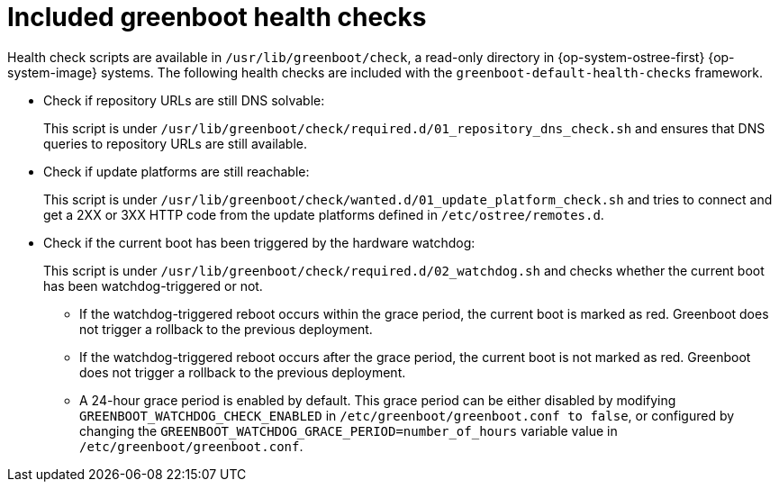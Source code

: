 //Module included in the following assemblies:
//
//* microshift_running_apps/microshift-greenboot-workload-health-checks.adoc

:_mod-docs-content-type: CONCEPT
[id="microshift-greenboot-included-health-checks_{context}"]
= Included greenboot health checks

Health check scripts are available in `/usr/lib/greenboot/check`, a read-only directory in {op-system-ostree-first} {op-system-image} systems. The following health checks are included with the `greenboot-default-health-checks` framework.

* Check if repository URLs are still DNS solvable:
+
This script is under `/usr/lib/greenboot/check/required.d/01_repository_dns_check.sh` and ensures that DNS queries to repository URLs are still available.

* Check if update platforms are still reachable:
+
This script is under `/usr/lib/greenboot/check/wanted.d/01_update_platform_check.sh` and tries to connect and get a 2XX or 3XX HTTP code from the update platforms defined in `/etc/ostree/remotes.d`.

* Check if the current boot has been triggered by the hardware watchdog:
+
This script is under `/usr/lib/greenboot/check/required.d/02_watchdog.sh` and checks whether the current boot has been watchdog-triggered or not.

** If the watchdog-triggered reboot occurs within the grace period, the current boot is marked as red. Greenboot does not trigger a rollback to the previous deployment.
** If the watchdog-triggered reboot occurs after the grace period, the current boot is not marked as red. Greenboot does not trigger a rollback to the previous deployment.
** A 24-hour grace period is enabled by default. This grace period can be either disabled by modifying `GREENBOOT_WATCHDOG_CHECK_ENABLED` in `/etc/greenboot/greenboot.conf to false`, or configured by changing the `GREENBOOT_WATCHDOG_GRACE_PERIOD=number_of_hours` variable value in `/etc/greenboot/greenboot.conf`.